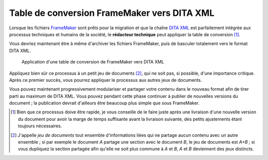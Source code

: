 .. Copyright 2011-2014 Olivier Carrère
.. Cette œuvre est mise à disposition selon les termes de la licence Creative
.. Commons Attribution - Pas d'utilisation commerciale - Partage dans les mêmes
.. conditions 4.0 international.

.. code review: no code

.. _table-de-conversion-framemaker-vers-dita-xml:

Table de conversion FrameMaker vers DITA XML
============================================

Lorsque les fichiers `FrameMaker
<http://en.wikipedia.org/wiki/Adobe_FrameMaker>`_ sont prêts pour la migration
et que la chaîne `DITA XML
<http://fr.wikipedia.org/wiki/Darwin_Information_Typing_Architecture>`_ est
parfaitement intégrée aux processus techniques et humains de la société, le
**rédacteur technique** peut appliquer la table de conversion [#]_.

Vous devriez maintenant être à même d'archiver les fichiers FrameMaker, puis de
basculer totalement vers le format DITA XML.

.. figure:: graphics/dita-migration.png

   Application d'une table de conversion de FrameMaker vers DITA XML

Appliquez bien sûr ce processus à un petit jeu de documents [#]_, qui ne soit
pas, si possible, d'une importance critique. Après ce premier succès, vous
pourrez appliquer le processus aux autres jeux de documents.

Vous pouvez maintenant progressivement modulariser et partager votre contenu
dans le nouveau format afin de tirer parti au maximum de DITA XML. Vous pouvez
pendant cette phase continuer à publier de nouvelles versions du document ; la
publication devrait d'ailleurs être beaucoup plus simple que sous FrameMaker.

.. [#] Bien que ce processus doive être rapide, je vous conseille de le faire
       juste après une livraison d'une nouvelle version du document pour avoir
       la marge de temps suffisante avant la livraison suivante, des petits
       ajustements étant toujours nécessaires.

.. [#] J'appelle *jeu de documents* tout ensemble d'informations liées qui ne
       partage aucun contenu avec un autre ensemble ; si par exemple le document
       *A* partage une section avec le document *B*, le jeu de documents est
       *A+B* ; si vous dupliquez la section partagée afin qu'elle ne soit plus
       commune à *A* et *B*, *A* et *B* deviennent des jeux distincts.

.. text review: yes
